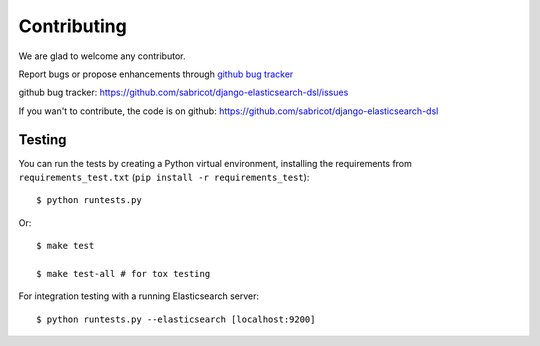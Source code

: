 Contributing
############

We are glad to welcome any contributor.

Report bugs or propose enhancements through  `github bug tracker`_

_`github bug tracker`: https://github.com/sabricot/django-elasticsearch-dsl/issues


If you wan't to contribute, the code is on github:
https://github.com/sabricot/django-elasticsearch-dsl

Testing
=======


You can run the tests by creating a Python virtual environment, installing
the requirements from ``requirements_test.txt`` (``pip install -r requirements_test``)::

    $ python runtests.py

Or::

    $ make test

    $ make test-all # for tox testing

For integration testing with a running Elasticsearch server::

    $ python runtests.py --elasticsearch [localhost:9200]
